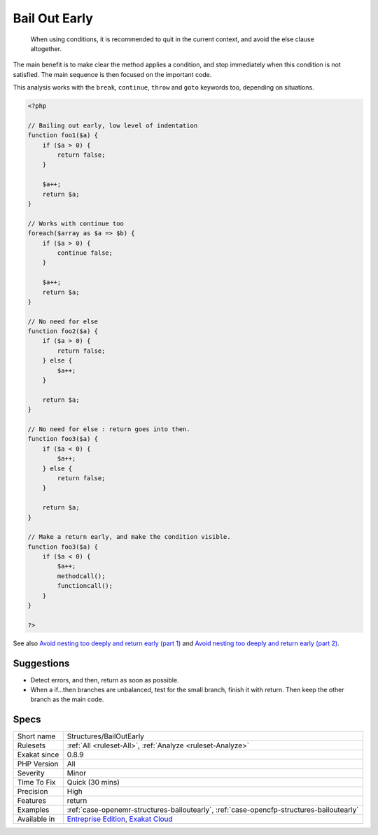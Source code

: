 .. _structures-bailoutearly:

.. _bail-out-early:

Bail Out Early
++++++++++++++

  When using conditions, it is recommended to quit in the current context, and avoid the else clause altogether. 

The main benefit is to make clear the method applies a condition, and stop immediately when this condition is not satisfied. 
The main sequence is then focused on the important code. 

This analysis works with the ``break``, ``continue``, ``throw`` and ``goto`` keywords too, depending on situations.

.. code-block:: php
   
   <?php
   
   // Bailing out early, low level of indentation
   function foo1($a) {
       if ($a > 0) {
           return false;
       } 
       
       $a++;
       return $a;
   }
   
   // Works with continue too
   foreach($array as $a => $b) {
       if ($a > 0) {
           continue false;
       } 
       
       $a++;
       return $a;
   }
   
   // No need for else
   function foo2($a) {
       if ($a > 0) {
           return false;
       } else {
           $a++;
       }
       
       return $a;
   }
   
   // No need for else : return goes into then. 
   function foo3($a) {
       if ($a < 0) {
           $a++;
       } else {
           return false;
       }
       
       return $a;
   }
   
   // Make a return early, and make the condition visible.
   function foo3($a) {
       if ($a < 0) {
           $a++;
           methodcall();
           functioncall();
       } 
   }
   
   ?>

See also `Avoid nesting too deeply and return early (part 1) <https://github.com/jupeter/clean-code-php#avoid-nesting-too-deeply-and-return-early-part-1>`_ and `Avoid nesting too deeply and return early (part 2) <https://github.com/jupeter/clean-code-php#avoid-nesting-too-deeply-and-return-early-part-2>`_.


Suggestions
___________

* Detect errors, and then, return as soon as possible.
* When a if...then branches are unbalanced, test for the small branch, finish it with return. Then keep the other branch as the main code.




Specs
_____

+--------------+-------------------------------------------------------------------------------------------------------------------------+
| Short name   | Structures/BailOutEarly                                                                                                 |
+--------------+-------------------------------------------------------------------------------------------------------------------------+
| Rulesets     | :ref:`All <ruleset-All>`, :ref:`Analyze <ruleset-Analyze>`                                                              |
+--------------+-------------------------------------------------------------------------------------------------------------------------+
| Exakat since | 0.8.9                                                                                                                   |
+--------------+-------------------------------------------------------------------------------------------------------------------------+
| PHP Version  | All                                                                                                                     |
+--------------+-------------------------------------------------------------------------------------------------------------------------+
| Severity     | Minor                                                                                                                   |
+--------------+-------------------------------------------------------------------------------------------------------------------------+
| Time To Fix  | Quick (30 mins)                                                                                                         |
+--------------+-------------------------------------------------------------------------------------------------------------------------+
| Precision    | High                                                                                                                    |
+--------------+-------------------------------------------------------------------------------------------------------------------------+
| Features     | return                                                                                                                  |
+--------------+-------------------------------------------------------------------------------------------------------------------------+
| Examples     | :ref:`case-openemr-structures-bailoutearly`, :ref:`case-opencfp-structures-bailoutearly`                                |
+--------------+-------------------------------------------------------------------------------------------------------------------------+
| Available in | `Entreprise Edition <https://www.exakat.io/entreprise-edition>`_, `Exakat Cloud <https://www.exakat.io/exakat-cloud/>`_ |
+--------------+-------------------------------------------------------------------------------------------------------------------------+


